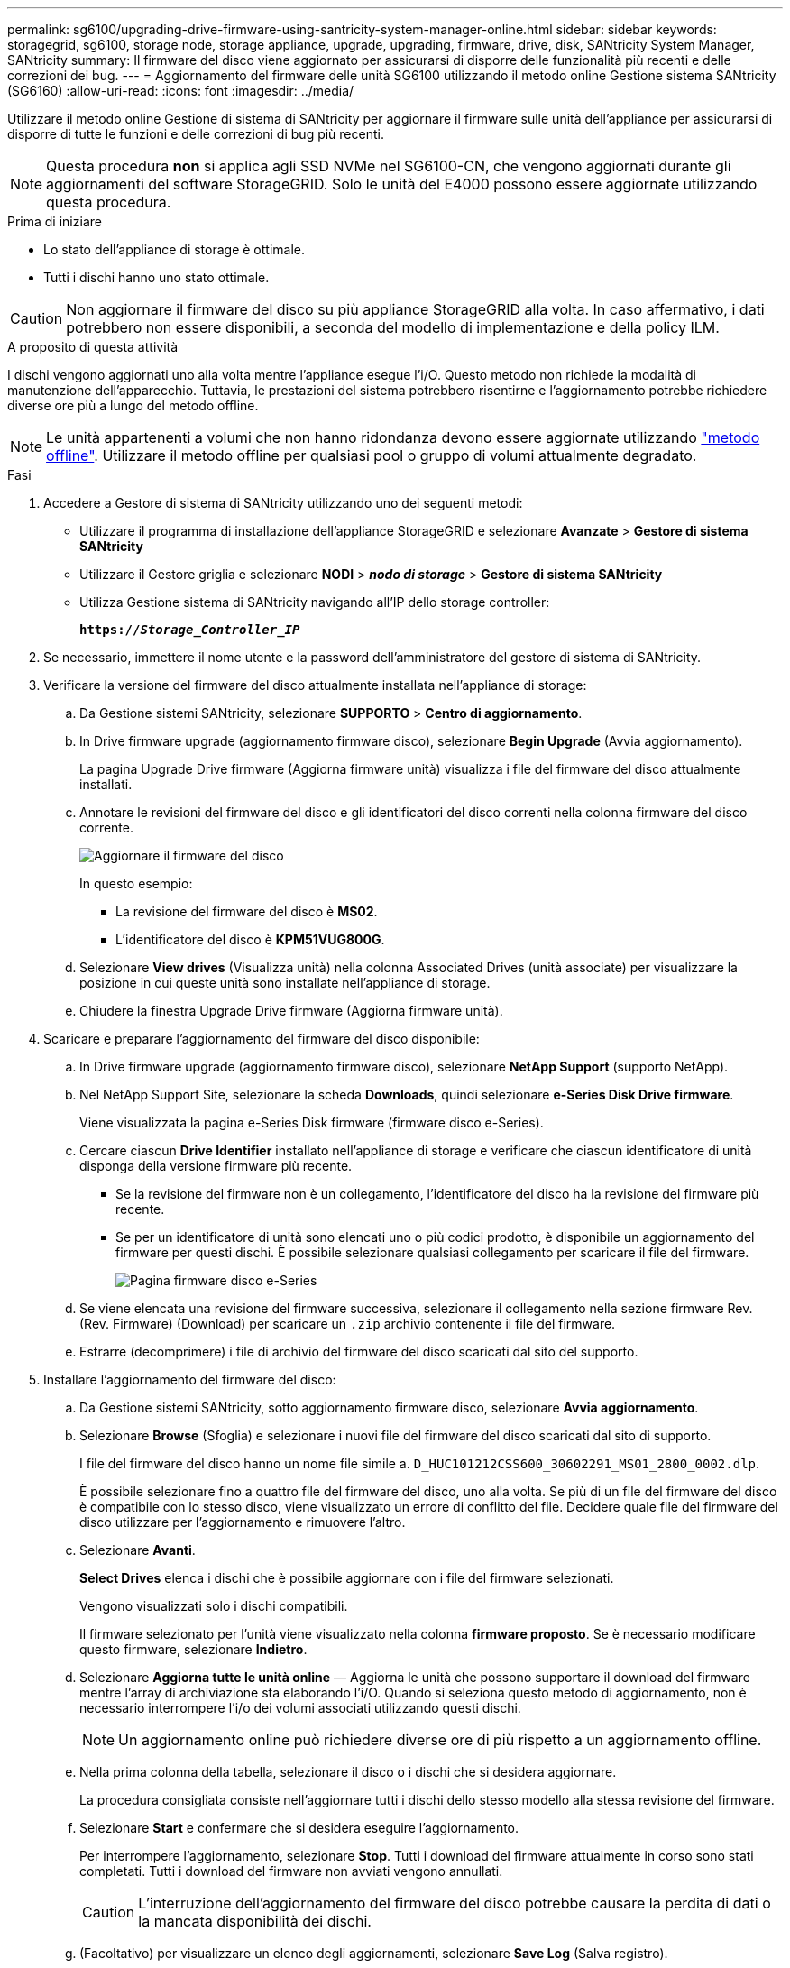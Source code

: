 ---
permalink: sg6100/upgrading-drive-firmware-using-santricity-system-manager-online.html 
sidebar: sidebar 
keywords: storagegrid, sg6100, storage node, storage appliance, upgrade, upgrading, firmware, drive, disk, SANtricity System Manager, SANtricity 
summary: Il firmware del disco viene aggiornato per assicurarsi di disporre delle funzionalità più recenti e delle correzioni dei bug. 
---
= Aggiornamento del firmware delle unità SG6100 utilizzando il metodo online Gestione sistema SANtricity (SG6160)
:allow-uri-read: 
:icons: font
:imagesdir: ../media/


[role="lead"]
Utilizzare il metodo online Gestione di sistema di SANtricity per aggiornare il firmware sulle unità dell'appliance per assicurarsi di disporre di tutte le funzioni e delle correzioni di bug più recenti.


NOTE: Questa procedura *non* si applica agli SSD NVMe nel SG6100-CN, che vengono aggiornati durante gli aggiornamenti del software StorageGRID. Solo le unità del E4000 possono essere aggiornate utilizzando questa procedura.

.Prima di iniziare
* Lo stato dell'appliance di storage è ottimale.
* Tutti i dischi hanno uno stato ottimale.



CAUTION: Non aggiornare il firmware del disco su più appliance StorageGRID alla volta. In caso affermativo, i dati potrebbero non essere disponibili, a seconda del modello di implementazione e della policy ILM.

.A proposito di questa attività
I dischi vengono aggiornati uno alla volta mentre l'appliance esegue l'i/O. Questo metodo non richiede la modalità di manutenzione dell'apparecchio. Tuttavia, le prestazioni del sistema potrebbero risentirne e l'aggiornamento potrebbe richiedere diverse ore più a lungo del metodo offline.

[NOTE]
====
Le unità appartenenti a volumi che non hanno ridondanza devono essere aggiornate utilizzando link:upgrading-drive-firmware-using-santricity-system-manager-offline.html["metodo offline"]. Utilizzare il metodo offline per qualsiasi pool o gruppo di volumi attualmente degradato.

====
.Fasi
. Accedere a Gestore di sistema di SANtricity utilizzando uno dei seguenti metodi:
+
** Utilizzare il programma di installazione dell'appliance StorageGRID e selezionare *Avanzate* > *Gestore di sistema SANtricity*
** Utilizzare il Gestore griglia e selezionare *NODI* > *_nodo di storage_* > *Gestore di sistema SANtricity*
** Utilizza Gestione sistema di SANtricity navigando all'IP dello storage controller:
+
`*https://_Storage_Controller_IP_*`



. Se necessario, immettere il nome utente e la password dell'amministratore del gestore di sistema di SANtricity.
. Verificare la versione del firmware del disco attualmente installata nell'appliance di storage:
+
.. Da Gestione sistemi SANtricity, selezionare *SUPPORTO* > *Centro di aggiornamento*.
.. In Drive firmware upgrade (aggiornamento firmware disco), selezionare *Begin Upgrade* (Avvia aggiornamento).
+
La pagina Upgrade Drive firmware (Aggiorna firmware unità) visualizza i file del firmware del disco attualmente installati.

.. Annotare le revisioni del firmware del disco e gli identificatori del disco correnti nella colonna firmware del disco corrente.
+
image::../media/storagegrid_update_drive_firmware.png[Aggiornare il firmware del disco]

+
In questo esempio:

+
*** La revisione del firmware del disco è *MS02*.
*** L'identificatore del disco è *KPM51VUG800G*.


.. Selezionare *View drives* (Visualizza unità) nella colonna Associated Drives (unità associate) per visualizzare la posizione in cui queste unità sono installate nell'appliance di storage.
.. Chiudere la finestra Upgrade Drive firmware (Aggiorna firmware unità).


. Scaricare e preparare l'aggiornamento del firmware del disco disponibile:
+
.. In Drive firmware upgrade (aggiornamento firmware disco), selezionare *NetApp Support* (supporto NetApp).
.. Nel NetApp Support Site, selezionare la scheda *Downloads*, quindi selezionare *e-Series Disk Drive firmware*.
+
Viene visualizzata la pagina e-Series Disk firmware (firmware disco e-Series).

.. Cercare ciascun *Drive Identifier* installato nell'appliance di storage e verificare che ciascun identificatore di unità disponga della versione firmware più recente.
+
*** Se la revisione del firmware non è un collegamento, l'identificatore del disco ha la revisione del firmware più recente.
*** Se per un identificatore di unità sono elencati uno o più codici prodotto, è disponibile un aggiornamento del firmware per questi dischi. È possibile selezionare qualsiasi collegamento per scaricare il file del firmware.
+
image::../media/storagegrid_drive_firmware_download.png[Pagina firmware disco e-Series]



.. Se viene elencata una revisione del firmware successiva, selezionare il collegamento nella sezione firmware Rev. (Rev. Firmware) (Download) per scaricare un `.zip` archivio contenente il file del firmware.
.. Estrarre (decomprimere) i file di archivio del firmware del disco scaricati dal sito del supporto.


. Installare l'aggiornamento del firmware del disco:
+
.. Da Gestione sistemi SANtricity, sotto aggiornamento firmware disco, selezionare *Avvia aggiornamento*.
.. Selezionare *Browse* (Sfoglia) e selezionare i nuovi file del firmware del disco scaricati dal sito di supporto.
+
I file del firmware del disco hanno un nome file simile a. `D_HUC101212CSS600_30602291_MS01_2800_0002.dlp`.

+
È possibile selezionare fino a quattro file del firmware del disco, uno alla volta. Se più di un file del firmware del disco è compatibile con lo stesso disco, viene visualizzato un errore di conflitto del file. Decidere quale file del firmware del disco utilizzare per l'aggiornamento e rimuovere l'altro.

.. Selezionare *Avanti*.
+
*Select Drives* elenca i dischi che è possibile aggiornare con i file del firmware selezionati.

+
Vengono visualizzati solo i dischi compatibili.

+
Il firmware selezionato per l'unità viene visualizzato nella colonna *firmware proposto*. Se è necessario modificare questo firmware, selezionare *Indietro*.

.. Selezionare *Aggiorna tutte le unità online* — Aggiorna le unità che possono supportare il download del firmware mentre l'array di archiviazione sta elaborando l'i/O. Quando si seleziona questo metodo di aggiornamento, non è necessario interrompere l'i/o dei volumi associati utilizzando questi dischi.
+

NOTE: Un aggiornamento online può richiedere diverse ore di più rispetto a un aggiornamento offline.

.. Nella prima colonna della tabella, selezionare il disco o i dischi che si desidera aggiornare.
+
La procedura consigliata consiste nell'aggiornare tutti i dischi dello stesso modello alla stessa revisione del firmware.

.. Selezionare *Start* e confermare che si desidera eseguire l'aggiornamento.
+
Per interrompere l'aggiornamento, selezionare *Stop*. Tutti i download del firmware attualmente in corso sono stati completati. Tutti i download del firmware non avviati vengono annullati.

+

CAUTION: L'interruzione dell'aggiornamento del firmware del disco potrebbe causare la perdita di dati o la mancata disponibilità dei dischi.

.. (Facoltativo) per visualizzare un elenco degli aggiornamenti, selezionare *Save Log* (Salva registro).
+
Il file di log viene salvato nella cartella downloads del browser con il nome `latest-upgrade-log-timestamp.txt`.

+
link:troubleshoot-upgrading-drive-firmware-using-santricity-system-manager.html["Se necessario, risolvere gli errori di aggiornamento del firmware del driver"].




